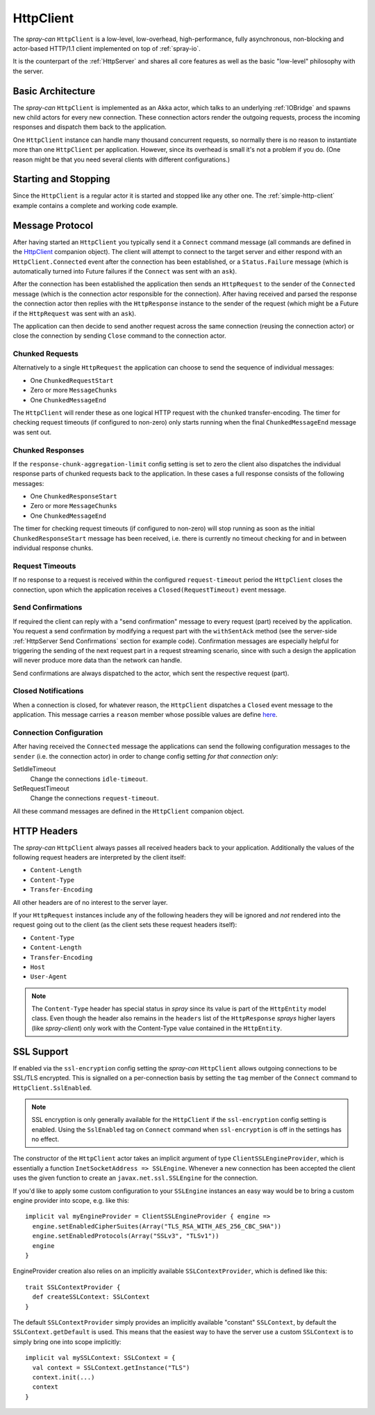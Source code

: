 .. _HttpClient:

HttpClient
==========

The *spray-can* ``HttpClient`` is a low-level, low-overhead, high-performance, fully asynchronous,
non-blocking and actor-based HTTP/1.1 client implemented on top of :ref:`spray-io`.

It is the counterpart of the :ref:`HttpServer` and shares all core features as well as the basic
"low-level" philosophy with the server.


Basic Architecture
------------------

The *spray-can* ``HttpClient`` is implemented as an Akka actor, which talks to an underlying :ref:`IOBridge` and spawns
new child actors for every new connection. These connection actors render the outgoing requests, process the incoming
responses and dispatch them back to the application.

One ``HttpClient`` instance can handle many thousand concurrent requests, so normally there is no reason to instantiate
more than one ``HttpClient`` per application. However, since its overhead is small it's not a problem if you do.
(One reason might be that you need several clients with different configurations.)


Starting and Stopping
---------------------

Since the ``HttpClient`` is a regular actor it is started and stopped like any other one.
The :ref:`simple-http-client` example contains a complete and working code example.


Message Protocol
----------------

After having started an ``HttpClient`` you typically send it a ``Connect`` command message (all commands are defined
in the HttpClient__ companion object). The client will attempt to connect to the target server and either respond with
an ``HttpClient.Connected`` event after the connection has been established, or a ``Status.Failure`` message
(which is automatically turned into Future failures if the ``Connect`` was sent with an ``ask``).

__ https://github.com/spray/spray/blob/master/spray-can/src/main/scala/cc/spray/can/client/HttpClient.scala

After the connection has been established the application then sends an ``HttpRequest`` to the sender of the
``Connected`` message (which is the connection actor responsible for the connection). After having received and parsed
the response the connection actor then replies with the ``HttpResponse`` instance to the sender of the request
(which might be a Future if the ``HttpRequest`` was sent with an ``ask``).

The application can then decide to send another request across the same connection (reusing the connection actor) or
close the connection by sending ``Close`` command to the connection actor.


Chunked Requests
~~~~~~~~~~~~~~~~

Alternatively to a single ``HttpRequest`` the application can choose to send the sequence of individual messages:

- One ``ChunkedRequestStart``
- Zero or more ``MessageChunks``
- One ``ChunkedMessageEnd``

The ``HttpClient`` will render these as one logical HTTP request with the ``chunked`` transfer-encoding.
The timer for checking request timeouts (if configured to non-zero) only starts running when the final
``ChunkedMessageEnd`` message was sent out.


Chunked Responses
~~~~~~~~~~~~~~~~~

If the ``response-chunk-aggregation-limit`` config setting is set to zero the client also dispatches the individual
response parts of chunked requests back to the application. In these cases a full response consists of the following
messages:

- One ``ChunkedResponseStart``
- Zero or more ``MessageChunks``
- One ``ChunkedMessageEnd``

The timer for checking request timeouts (if configured to non-zero) will stop running as soon as the initial
``ChunkedResponseStart`` message has been received, i.e. there is currently no timeout checking
for and in between individual response chunks.


Request Timeouts
~~~~~~~~~~~~~~~~

If no response to a request is received within the configured ``request-timeout`` period the ``HttpClient`` closes
the connection, upon which the application receives a ``Closed(RequestTimeout)`` event message.


Send Confirmations
~~~~~~~~~~~~~~~~~~

If required the client can reply with a "send confirmation" message to every request (part) received by the application.
You request a send confirmation by modifying a request part with the ``withSentAck`` method (see the server-side
:ref:`HttpServer Send Confirmations` section for example code).
Confirmation messages are especially helpful for triggering the sending of the next request part in a request
streaming scenario, since with such a design the application will never produce more data than the network can handle.

Send confirmations are always dispatched to the actor, which sent the respective request (part).


Closed Notifications
~~~~~~~~~~~~~~~~~~~~

When a connection is closed, for whatever reason, the ``HttpClient`` dispatches a ``Closed`` event message to the
application. This message carries a ``reason`` member whose possible values are define here__.

__ https://github.com/spray/spray/blob/master/spray-io/src/main/scala/cc/spray/io/ConnectionClosedReason.scala


Connection Configuration
~~~~~~~~~~~~~~~~~~~~~~~~

After having received the ``Connected`` message the applications can send the following configuration messages to the
``sender`` (i.e. the connection actor) in order to change config setting *for that connection only*:

SetIdleTimeout
  Change the connections ``idle-timeout``.

SetRequestTimeout
  Change the connections ``request-timeout``.

All these command messages are defined in the ``HttpClient`` companion object.


HTTP Headers
------------

The *spray-can* ``HttpClient`` always passes all received headers back to your application. Additionally the values of
the following request headers are interpreted by the client itself:

- ``Content-Length``
- ``Content-Type``
- ``Transfer-Encoding``

All other headers are of no interest to the server layer.

If your ``HttpRequest`` instances include any of the following headers they will be ignored and *not* rendered into
the request going out to the client (as the client sets these request headers itself):

- ``Content-Type``
- ``Content-Length``
- ``Transfer-Encoding``
- ``Host``
- ``User-Agent``

.. note:: The ``Content-Type`` header has special status in *spray* since its value is part of the ``HttpEntity`` model
   class. Even though the header also remains in the ``headers`` list of the ``HttpResponse`` *sprays* higher layers
   (like *spray-client*) only work with the Content-Type value contained in the ``HttpEntity``.


SSL Support
-----------

If enabled via the ``ssl-encryption`` config setting the *spray-can* ``HttpClient`` allows outgoing connections to be
SSL/TLS encrypted. This is signalled on a per-connection basis by setting the ``tag`` member of the ``Connect`` command
to ``HttpClient.SslEnabled``.

.. note:: SSL encryption is only generally available for the ``HttpClient`` if the ``ssl-encryption`` config setting is
   enabled. Using the ``SslEnabled`` tag on ``Connect`` command when ``ssl-encryption`` is off in the settings has no
   effect.

The constructor of the ``HttpClient`` actor takes an implicit argument of type ``ClientSSLEngineProvider``, which is
essentially a function ``InetSocketAddress => SSLEngine``. Whenever a new connection has been accepted the client uses
the given function to create an ``javax.net.ssl.SSLEngine`` for the connection.

If you'd like to apply some custom configuration to your ``SSLEngine`` instances an easy way would be to bring a custom
engine provider into scope, e.g. like this::

    implicit val myEngineProvider = ClientSSLEngineProvider { engine =>
      engine.setEnabledCipherSuites(Array("TLS_RSA_WITH_AES_256_CBC_SHA"))
      engine.setEnabledProtocols(Array("SSLv3", "TLSv1"))
      engine
    }

EngineProvider creation also relies on an implicitly available ``SSLContextProvider``, which is defined like this::

    trait SSLContextProvider {
      def createSSLContext: SSLContext
    }

The default ``SSLContextProvider`` simply provides an implicitly available "constant" ``SSLContext``, by default the
``SSLContext.getDefault`` is used. This means that the easiest way to have the server use a custom ``SSLContext``
is to simply bring one into scope implicitly::

    implicit val mySSLContext: SSLContext = {
      val context = SSLContext.getInstance("TLS")
      context.init(...)
      context
    }

